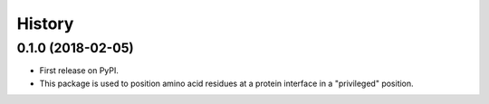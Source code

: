 =======
History
=======

0.1.0 (2018-02-05)
------------------

* First release on PyPI.
* This package is used to position amino acid residues at a protein interface in a "privileged" position.
